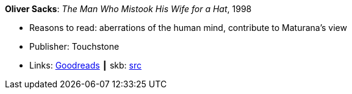 *Oliver Sacks*: _The Man Who Mistook His Wife for a Hat_, 1998

* Reasons to read: aberrations of the human mind, contribute to Maturana’s view
* Publisher: Touchstone
* Links:
       link:https://www.goodreads.com/book/show/63697.The_Man_Who_Mistook_His_Wife_for_a_Hat_and_Other_Clinical_Tales?from_search=true[Goodreads]
    ┃ skb: https://github.com/vdmeer/skb/tree/master/library/book/1990/sacks-1998-the_man_who_mistook_his_wife_for_a_hat.adoc[src]


